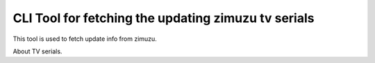 CLI Tool for fetching the updating zimuzu tv serials
=======================

This tool is used to fetch update info from zimuzu.

About TV serials.